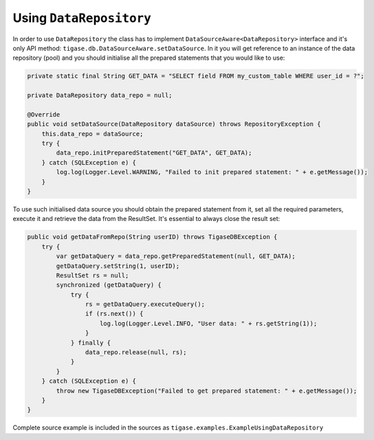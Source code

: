 .. _using-data-repository:

Using ``DataRepository``
========================

In order to use ``DataRepository`` the class has to implement ``DataSourceAware<DataRepository>`` interface and it's only API method: ``tigase.db.DataSourceAware.setDataSource``. In it you will get reference to an instance of the data repository (pool) and you should initialise all the prepared statements that you would like to use:

.. code:: java

    private static final String GET_DATA = "SELECT field FROM my_custom_table WHERE user_id = ?";

    private DataRepository data_repo = null;

    @Override
    public void setDataSource(DataRepository dataSource) throws RepositoryException {
        this.data_repo = dataSource;
        try {
            data_repo.initPreparedStatement("GET_DATA", GET_DATA);
        } catch (SQLException e) {
            log.log(Logger.Level.WARNING, "Failed to init prepared statement: " + e.getMessage());
        }
    }


To use such initialised data source you should obtain the prepared statement from it, set all the required parameters, execute it and retrieve the data from the ResultSet. It's essential to always close the result set:

.. code:: java

    public void getDataFromRepo(String userID) throws TigaseDBException {
        try {
            var getDataQuery = data_repo.getPreparedStatement(null, GET_DATA);
            getDataQuery.setString(1, userID);
            ResultSet rs = null;
            synchronized (getDataQuery) {
                try {
                    rs = getDataQuery.executeQuery();
                    if (rs.next()) {
                        log.log(Logger.Level.INFO, "User data: " + rs.getString(1));
                    }
                } finally {
                    data_repo.release(null, rs);
                }
            }
        } catch (SQLException e) {
            throw new TigaseDBException("Failed to get prepared statement: " + e.getMessage());
        }
    }

Complete source example is included in the sources as ``tigase.examples.ExampleUsingDataRepository``